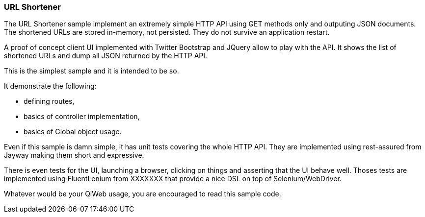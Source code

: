 
=== URL Shortener

The URL Shortener sample implement an extremely simple HTTP API using GET methods only and outputing JSON documents.
The shortened URLs are stored in-memory, not persisted.
They do not survive an application restart.

A proof of concept client UI implemented with Twitter Bootstrap and JQuery allow to play with the API.
It shows the list of shortened URLs and dump all JSON returned by the HTTP API.

This is the simplest sample and it is intended to be so.

It demonstrate the following:

- defining routes,
- basics of controller implementation,
- basics of Global object usage.

Even if this sample is damn simple, it has unit tests covering the whole HTTP API.
They are implemented using rest-assured from Jayway making them short and expressive.

There is even tests for the UI, launching a browser, clicking on things and asserting that the UI behave well.
Thoses tests are implemented using FluentLenium from XXXXXXX that provide a nice DSL on top of Selenium/WebDriver.

Whatever would be your QiWeb usage, you are encouraged to read this sample code.


